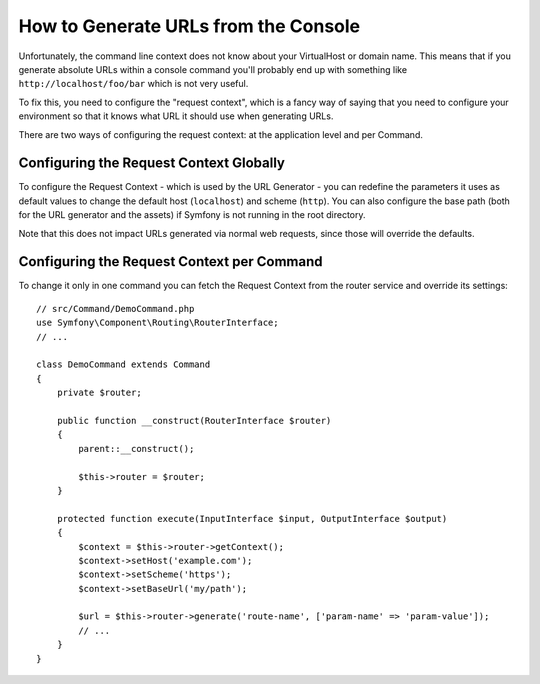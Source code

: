 .. index::
   single: Console; Generating URLs

How to Generate URLs from the Console
=====================================

Unfortunately, the command line context does not know about your VirtualHost
or domain name. This means that if you generate absolute URLs within a
console command you'll probably end up with something like ``http://localhost/foo/bar``
which is not very useful.

To fix this, you need to configure the "request context", which is a fancy
way of saying that you need to configure your environment so that it knows
what URL it should use when generating URLs.

There are two ways of configuring the request context: at the application level
and per Command.

Configuring the Request Context Globally
----------------------------------------

To configure the Request Context - which is used by the URL Generator - you can
redefine the parameters it uses as default values to change the default host
(``localhost``) and scheme (``http``). You can also configure the base path (both for
the URL generator and the assets) if Symfony is not running in the root directory.

Note that this does not impact URLs generated via normal web requests, since those
will override the defaults.

.. configuration-block::

    .. code-block:: yaml

        # config/services.yaml
        parameters:
            router.request_context.host: 'example.org'
            router.request_context.scheme: 'https'
            router.request_context.base_url: 'my/path'
            asset.request_context.base_path: '%router.request_context.base_url%'
            asset.request_context.secure: true

    .. code-block:: xml

        <!-- config/services.xml -->
        <?xml version="1.0" encoding="UTF-8"?>
        <container xmlns="http://symfony.com/schema/dic/services"
            xmlns:xsi="http://www.w3.org/2001/XMLSchema-instance">

            <parameters>
                <parameter key="router.request_context.host">example.org</parameter>
                <parameter key="router.request_context.scheme">https</parameter>
                <parameter key="router.request_context.base_url">my/path</parameter>
                <parameter key="asset.request_context.base_path">%router.request_context.base_url%</parameter>
                <parameter key="asset.request_context.secure">true</parameter>
            </parameters>

        </container>

    .. code-block:: php

        // config/services.php
        $container->setParameter('router.request_context.host', 'example.org');
        $container->setParameter('router.request_context.scheme', 'https');
        $container->setParameter('router.request_context.base_url', 'my/path');
        $container->setParameter('asset.request_context.base_path', $container->getParameter('router.request_context.base_url'));
        $container->setParameter('asset.request_context.secure', true);

Configuring the Request Context per Command
-------------------------------------------

To change it only in one command you can fetch the Request Context from the
router service and override its settings::

    // src/Command/DemoCommand.php
    use Symfony\Component\Routing\RouterInterface;
    // ...

    class DemoCommand extends Command
    {
        private $router;

        public function __construct(RouterInterface $router)
        {
            parent::__construct();

            $this->router = $router;
        }

        protected function execute(InputInterface $input, OutputInterface $output)
        {
            $context = $this->router->getContext();
            $context->setHost('example.com');
            $context->setScheme('https');
            $context->setBaseUrl('my/path');

            $url = $this->router->generate('route-name', ['param-name' => 'param-value']);
            // ...
        }
    }

.. ready: no
.. revision: de2802d71a35e3ba1dfd584e55a2ce42cc9442ab
